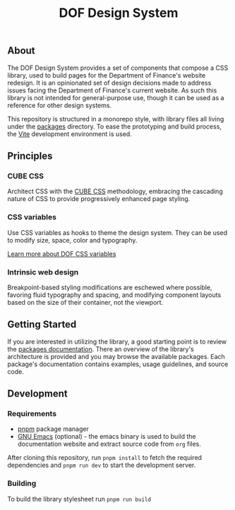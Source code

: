 #+title: DOF Design System

** About

The DOF Design System provides a set of components that compose a CSS
library, used to build pages for the Department of Finance's website
redesign. It is an opinionated set of design decisions made to address
issues facing the Department of Finance's current website. As such
this library is not intended for general-purpose use, though it can be
used as a reference for other design systems.

This repository is structured in a monorepo style, with library files
all living under the [[file:packages/index.org][packages]] directory. To ease the prototyping and
build process, the [[https://vitejs.dev/][Vite]] development environment is used.

** Principles

*** CUBE CSS

Architect CSS with the [[https://cube.fyi/][CUBE CSS]] methodology, embracing the cascading
nature of CSS to provide progressively enhanced page styling.

*** CSS variables

Use CSS variables as hooks to theme the design system. They can be
used to modify size, space, color and typography.

[[file:packages/variables/variables.org][Learn more about DOF CSS variables]]

*** Intrinsic web design

Breakpoint-based styling modifications are eschewed where possible,
favoring fluid typography and spacing, and modifying component layouts
based on the size of their container, not the viewport.


** Getting Started

If you are interested in utilizing the library, a good starting point
is to review the [[file:packages/index.org][packages documentation]]. There an overview of the
library's architecture is provided and you may browse the available
packages. Each package's documentation contains examples, usage
guidelines, and source code.

** Development

*** Requirements

- [[https://pnpm.io/][pnpm]] package manager
- [[https://www.gnu.org/software/emacs/][GNU Emacs]] (optional) - the emacs binary is used to build the
  documentation website and extract source code from ~org~ files.

After cloning this repository, run =pnpm install= to fetch the
required dependencies and =pnpm run dev= to start the
development server.

*** Building

To build the library stylesheet run =pnpm run build=
